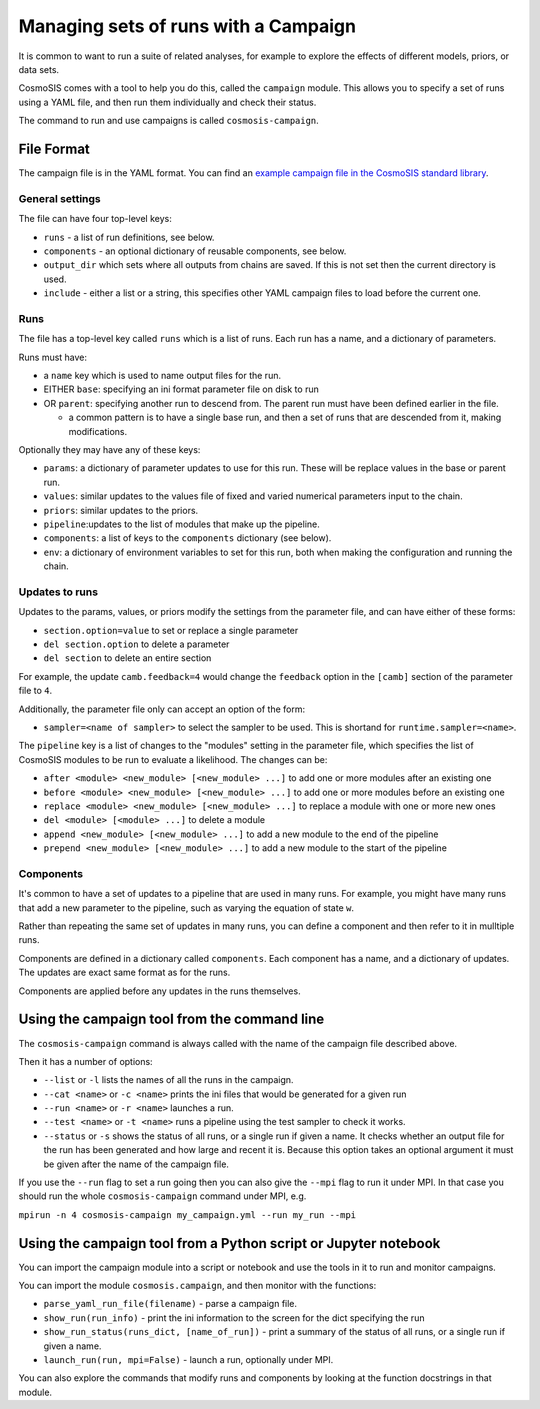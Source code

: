 Managing sets of runs with a Campaign
=====================================

It is common to want to run a suite of related analyses, for
example to explore the effects of different models, priors, or data sets.

CosmoSIS comes with a tool to help you do this, called the
``campaign`` module.  This allows you to specify a set of runs
using a YAML file, and then run them individually and check their status.

The command to run and use campaigns is called ``cosmosis-campaign``.


File Format
-----------

The campaign file is in the YAML format. You can find an
`example campaign file in the CosmoSIS standard library <https://github.com/joezuntz/cosmosis-standard-library/blob/main/examples/des-campaign.yml>`_.

General settings
****************

The file can have four top-level keys:


- ``runs`` - a list of run definitions, see below.

- ``components`` - an optional dictionary of reusable components, see below.

-  ``output_dir`` which sets where all outputs from chains are saved. If this is not set then the current directory is used.

- ``include`` - either a list or a string, this specifies other YAML campaign files to load before the current one.

Runs
****

The file has a top-level key called ``runs`` which is a list of
runs. Each run has a name, and a dictionary of parameters.

Runs must have:

- a ``name`` key which is used to name output files for the run.

- EITHER ``base``: specifying an ini format parameter file on disk to run

- OR ``parent``: specifying another run to descend from.  The parent run must have been defined earlier in the file.

  * a common pattern is to have a single base run, and then a set of runs that are descended from it, making modifications.

Optionally they may have any of these keys:

- ``params``: a dictionary of parameter updates to use for this run.  These will be replace values in the base or parent run.

- ``values``:  similar updates to the values file of fixed and varied numerical parameters input to the chain.

- ``priors``: similar updates to the priors.

- ``pipeline``:updates to the list of modules that make up the pipeline.

- ``components``: a list of keys to the ``components`` dictionary (see below).

- ``env``:  a dictionary of environment variables to set for this run, both when making the configuration and running the chain.

Updates to runs
***************

Updates to the params, values, or priors modify the settings from the parameter file, and can have either of these forms:

- ``section.option=value`` to set or replace a single parameter

- ``del section.option`` to delete a parameter

- ``del section`` to delete an entire section

For example, the update ``camb.feedback=4`` would change the ``feedback`` option in the ``[camb]`` section of the parameter file to ``4``.

Additionally, the parameter file only can accept an option of the form:

- ``sampler=<name of sampler>`` to select the sampler to be used. This is shortand for ``runtime.sampler=<name>``.

The ``pipeline`` key is a list of changes to the "modules" setting in the parameter file, which
specifies the list of CosmoSIS modules to be run to evaluate a likelihood.  The changes can be:

- ``after <module> <new_module> [<new_module> ...]`` to add one or more modules after an existing one

- ``before <module> <new_module> [<new_module> ...]`` to add one or more modules before an existing one

- ``replace <module> <new_module> [<new_module> ...]`` to replace a module with one or more new ones

- ``del <module> [<module> ...]`` to delete a module

- ``append <new_module> [<new_module> ...]`` to add a new module to the end of the pipeline

- ``prepend <new_module> [<new_module> ...]`` to add a new module to the start of the pipeline



Components
**********

It's common to have a set of updates to a pipeline that are used in many runs. For example,
you might have many runs that add a new parameter to the pipeline, such as varying the equation of state ``w``.

Rather than repeating the same set of updates in many runs, you can define a component and then refer to it in mulltiple runs.

Components are defined in a dictionary called ``components``.  Each component has a name, and a dictionary of updates.
The updates are exact same format as for the runs.

Components are applied before any updates in the runs themselves.


Using the campaign tool from the command line
----------------------------------------------

The ``cosmosis-campaign`` command is always called with the name of the campaign file described above.

Then it has a number of options:

- ``--list`` or ``-l`` lists the names of all the runs in the campaign.

- ``--cat <name>`` or ``-c <name>`` prints the ini files that would be generated for a given run

- ``--run <name>`` or ``-r <name>`` launches a run.

- ``--test <name>`` or ``-t <name>`` runs a pipeline using the test sampler to check it works.

- ``--status`` or ``-s`` shows the status of all runs, or a single run if given a name. It checks whether an output file for the run has been generated and how large and recent it is.  Because this option takes an optional argument it must be given after the name of the campaign file.

If you use the ``--run`` flag to set a run going then you can also give the ``--mpi`` flag to run it under MPI. In that case
you should run the whole ``cosmosis-campaign`` command under MPI, e.g.

``mpirun -n 4 cosmosis-campaign my_campaign.yml --run my_run --mpi``


Using the campaign tool from a Python script or Jupyter notebook
------------------------------------------------------------------

You can import the campaign module into a script or notebook and use the tools in it to
run and monitor campaigns.

You can import the module ``cosmosis.campaign``, and then monitor with the functions:

- ``parse_yaml_run_file(filename)`` - parse a campaign file.

- ``show_run(run_info)`` - print the ini information to the screen for the dict specifying the run

- ``show_run_status(runs_dict, [name_of_run])`` - print a summary of the status of all runs, or a single run if given a name.

- ``launch_run(run, mpi=False)`` - launch a run, optionally under MPI.

You can also explore the commands that modify runs and components by looking at the function docstrings in that module.


